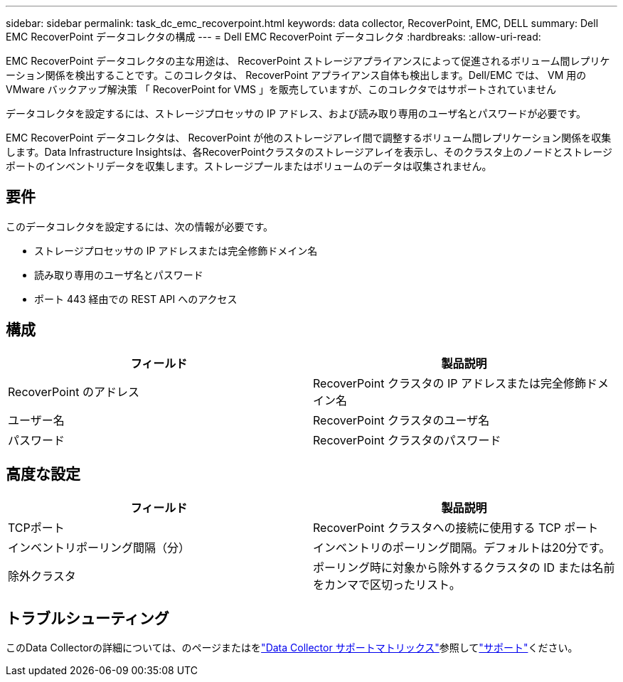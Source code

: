 ---
sidebar: sidebar 
permalink: task_dc_emc_recoverpoint.html 
keywords: data collector, RecoverPoint, EMC, DELL 
summary: Dell EMC RecoverPoint データコレクタの構成 
---
= Dell EMC RecoverPoint データコレクタ
:hardbreaks:
:allow-uri-read: 


[role="lead"]
EMC RecoverPoint データコレクタの主な用途は、 RecoverPoint ストレージアプライアンスによって促進されるボリューム間レプリケーション関係を検出することです。このコレクタは、 RecoverPoint アプライアンス自体も検出します。Dell/EMC では、 VM 用の VMware バックアップ解決策 「 RecoverPoint for VMS 」を販売していますが、このコレクタではサポートされていません

データコレクタを設定するには、ストレージプロセッサの IP アドレス、および読み取り専用のユーザ名とパスワードが必要です。

EMC RecoverPoint データコレクタは、 RecoverPoint が他のストレージアレイ間で調整するボリューム間レプリケーション関係を収集します。Data Infrastructure Insightsは、各RecoverPointクラスタのストレージアレイを表示し、そのクラスタ上のノードとストレージポートのインベントリデータを収集します。ストレージプールまたはボリュームのデータは収集されません。



== 要件

このデータコレクタを設定するには、次の情報が必要です。

* ストレージプロセッサの IP アドレスまたは完全修飾ドメイン名
* 読み取り専用のユーザ名とパスワード
* ポート 443 経由での REST API へのアクセス




== 構成

[cols="2*"]
|===
| フィールド | 製品説明 


| RecoverPoint のアドレス | RecoverPoint クラスタの IP アドレスまたは完全修飾ドメイン名 


| ユーザー名 | RecoverPoint クラスタのユーザ名 


| パスワード | RecoverPoint クラスタのパスワード 
|===


== 高度な設定

[cols="2*"]
|===
| フィールド | 製品説明 


| TCPポート | RecoverPoint クラスタへの接続に使用する TCP ポート 


| インベントリポーリング間隔（分） | インベントリのポーリング間隔。デフォルトは20分です。 


| 除外クラスタ | ポーリング時に対象から除外するクラスタの ID または名前をカンマで区切ったリスト。 
|===


== トラブルシューティング

このData Collectorの詳細については、のページまたはをlink:reference_data_collector_support_matrix.html["Data Collector サポートマトリックス"]参照してlink:concept_requesting_support.html["サポート"]ください。
